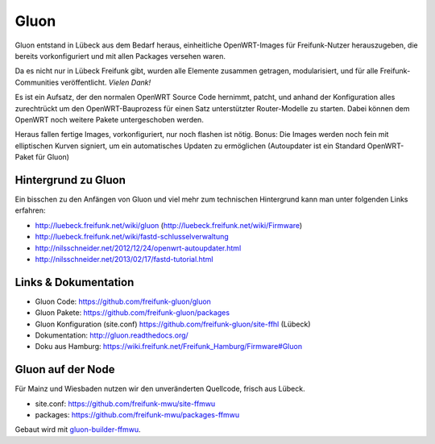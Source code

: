 .. _gluon:

Gluon
=====

Gluon entstand in Lübeck aus dem Bedarf heraus, einheitliche OpenWRT-Images für Freifunk-Nutzer herauszugeben, die bereits vorkonfiguriert und mit allen Packages versehen waren.

Da es nicht nur in Lübeck Freifunk gibt, wurden alle Elemente zusammen getragen, modularisiert, und für alle Freifunk-Communities veröffentlicht. *Vielen Dank!*

Es ist ein Aufsatz, der den normalen OpenWRT Source Code hernimmt, patcht, und anhand der Konfiguration alles zurechtrückt um den OpenWRT-Bauprozess für einen Satz unterstützter Router-Modelle zu starten. Dabei können dem OpenWRT noch weitere Pakete untergeschoben werden.

Heraus fallen fertige Images, vorkonfiguriert, nur noch flashen ist nötig. Bonus: Die Images werden noch fein mit elliptischen Kurven signiert, um ein automatisches Updaten zu ermöglichen (Autoupdater ist ein Standard OpenWRT-Paket für Gluon)

Hintergrund zu Gluon
--------------------

Ein bisschen zu den Anfängen von Gluon und viel mehr zum technischen Hintergrund kann man unter folgenden Links erfahren:

* http://luebeck.freifunk.net/wiki/gluon (http://luebeck.freifunk.net/wiki/Firmware)
* http://luebeck.freifunk.net/wiki/fastd-schlusselverwaltung
* http://nilsschneider.net/2012/12/24/openwrt-autoupdater.html
* http://nilsschneider.net/2013/02/17/fastd-tutorial.html

Links & Dokumentation
---------------------

* Gluon Code: https://github.com/freifunk-gluon/gluon
* Gluon Pakete: https://github.com/freifunk-gluon/packages
* Gluon Konfiguration (site.conf) https://github.com/freifunk-gluon/site-ffhl (Lübeck)
* Dokumentation: http://gluon.readthedocs.org/

* Doku aus Hamburg: https://wiki.freifunk.net/Freifunk_Hamburg/Firmware#Gluon

Gluon auf der Node
------------------

Für Mainz und Wiesbaden nutzen wir den unveränderten Quellcode, frisch aus Lübeck.

* site.conf: https://github.com/freifunk-mwu/site-ffmwu
* packages: https://github.com/freifunk-mwu/packages-ffmwu

Gebaut wird mit gluon-builder-ffmwu_.

.. _gluon-builder-ffmwu: http://gluon-builder-doku.readthedocs.org
